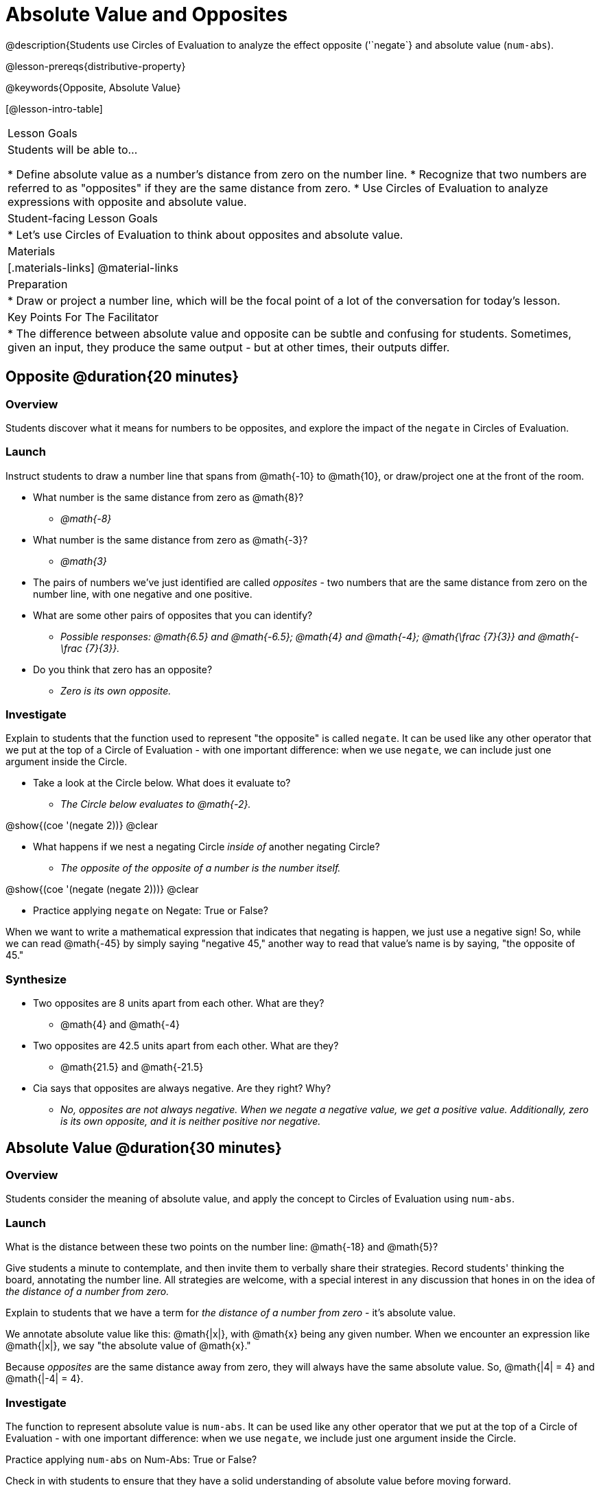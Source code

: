 = Absolute Value and Opposites

@description{Students use Circles of Evaluation to analyze the effect opposite ('`negate`} and absolute value (`num-abs`).

@lesson-prereqs{distributive-property}

@keywords{Opposite, Absolute Value}

[@lesson-intro-table]
|===

| Lesson Goals
| Students will be able to...

* Define absolute value as a number's distance from zero on the number line.
* Recognize that two numbers are referred to as "opposites" if they are the same distance from zero.
* Use Circles of Evaluation to analyze expressions with opposite and absolute value.

| Student-facing Lesson Goals
|

* Let's use Circles of Evaluation to think about opposites and absolute value.


| Materials
|[.materials-links]
@material-links

| Preparation
|
* Draw or project a number line, which will be the focal point of a lot of the conversation for today's lesson.

| Key Points For The Facilitator
|
* The difference between absolute value and opposite can be subtle and confusing for students. Sometimes, given an input, they produce the same output - but at other times, their outputs differ.
|===

== Opposite @duration{20 minutes}

=== Overview

Students discover what it means for numbers to be opposites, and explore the impact of the `negate` in Circles of Evaluation.


=== Launch

Instruct students to draw a number line that spans from @math{-10} to @math{10}, or draw/project one at the front of the room.

[.lesson-instruction]
- What number is the same distance from zero as @math{8}?
** _@math{-8}_
- What number is the same distance from zero as @math{-3}?
** _@math{3}_
- The pairs of numbers we've just identified are called _opposites_ - two numbers that are the same distance from zero on the number line, with one negative and one positive.
- What are some other pairs of opposites that you can identify?
** _Possible responses: @math{6.5} and @math{-6.5}; @math{4} and @math{-4}; @math{\frac {7}{3}} and @math{- \frac {7}{3}}._
- Do you think that zero has an opposite?
** _Zero is its own opposite._

=== Investigate

Explain to students that the function used to represent "the opposite" is called `negate`. It can be used like any other operator that we put at the top of a Circle of Evaluation - with one important difference: when we use `negate`, we can include just one argument inside the Circle.

[.lesson-instruction]
--
- Take a look at the Circle below. What does it evaluate to?
** _The Circle below evaluates to @math{-2}._

[.image]
@show{(coe '(negate 2))}
@clear

- What happens if we nest a negating Circle _inside of_ another negating Circle?
** _The opposite of the opposite of a number is the number itself._

[.image]
@show{(coe '(negate (negate 2)))}
@clear

- Practice applying `negate` on Negate: True or False?
--

When we want to write a mathematical expression that indicates that negating is happen, we just use a negative sign! So, while we can read @math{-45} by simply saying "negative 45," another way to read that value's name is by saying, "the opposite of 45."

=== Synthesize

- Two opposites are 8 units apart from each other. What are they?
** @math{4} and @math{-4}
- Two opposites are 42.5 units apart from each other. What are they?
** @math{21.5} and @math{-21.5}
- Cia says that opposites are always negative. Are they right? Why?
** _No, opposites are not always negative. When we negate a negative value, we get a positive value. Additionally, zero is its own opposite, and it is neither positive nor negative._

== Absolute Value @duration{30 minutes}

=== Overview

Students consider the meaning of absolute value, and apply the concept to Circles of Evaluation using `num-abs`.

=== Launch

[.lesson-instruction]
What is the distance between these two points on the number line: @math{-18} and @math{5}?

Give students a minute to contemplate, and then invite them to verbally share their strategies. Record students' thinking the board, annotating the number line. All strategies are welcome, with a special interest in any discussion that hones in on the idea of _the distance of a number from zero._

Explain to students that we have a term for _the distance of a number from zero_ - it's absolute value.

We annotate absolute value like this: @math{|x|}, with @math{x} being any given number. When we encounter an expression like @math{|x|}, we say "the absolute value of @math{x}."

Because _opposites_ are the same distance away from zero, they will always have the same absolute value. So, @math{|4| = 4} and @math{|-4| = 4}.

// include number line diagram showing a 4-unit jump from 0 to 4, and from 0 to -4 //

=== Investigate

The function to represent absolute value is `num-abs`. It can be used like any other operator that we put at the top of a Circle of Evaluation - with one important difference: when we use `negate`, we include just one argument inside the Circle.

[.lesson-instruction]
Practice applying `num-abs` on Num-Abs: True or False?

Check in with students to ensure that they have a solid understanding of absolute value before moving forward.

=== Synthesize

